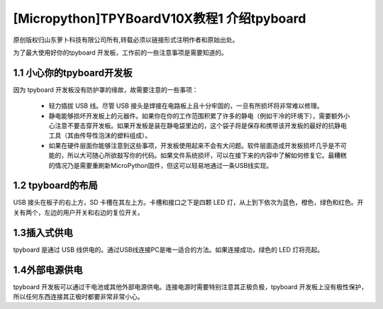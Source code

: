 [Micropython]TPYBoardV10X教程1 介绍tpyboard
=========================================================

原创版权归山东萝卜科技有限公司所有,转载必须以链接形式注明作者和原始出处。        

为了最大使用好你的tpyboard 开发板，工作前的一些注意事项是需要知道的。

1.1 小心你的tpyboard开发板
----------------------------------------

因为 tpyboard 开发板没有防护罩的缘故，故需要注意的一些事项：

    - 轻力插拔 USB 线。尽管 USB 接头是焊接在电路板上且十分牢固的，一旦有所损坏将非常难以修理。
    - 静电能够损坏开发板上的元器件。如果你在你的工作范围积累了许多的静电（例如干冷的环境下），需要额外小心注意不要击穿开发板。如果开发板是装在静电袋里边的，这个袋子将是保存和携带该开发板的最好的抗静电工具（其由传导性泡沫的塑料组成）。
    - 如果在硬件层面你能够注意到这些事项，开发板使用起来不会有大问题。软件层面造成开发板损坏几乎是不可能的，所以大可随心所欲敲写你的代码。如果文件系统损坏，可以在接下来的内容中了解如何修复它。最糟糕的情况乃是需要重刷新MicroPython固件，但这可以轻易地通过一条USB线实现。

1.2 tpyboard的布局
----------------------------------

USB 接头在板子的右上方，SD 卡槽在其左上方。卡槽和接口之下是四颗 LED 灯，从上到下依次为蓝色，橙色，绿色和红色。开关有两个，左边的用户开关和右边的复位开关。

1.3插入式供电
--------------------

tpyboard 是通过 USB 线供电的。通过USB线连接PC是唯一适合的方法。如果连接成功，绿色的 LED 灯将亮起。

1.4外部电源供电
--------------------

tpyboard 开发板可以通过干电池或其他外部电源供电。连接电源时需要特别注意其正极负极，tpyboard 开发板上没有极性保护，所以任何东西连接其正极时都要非常非常小心。
